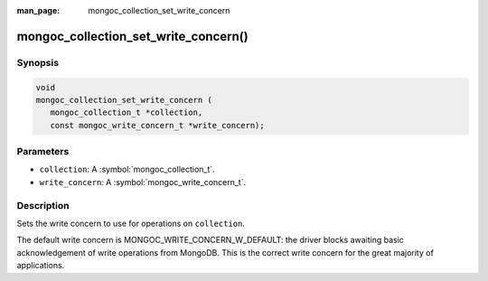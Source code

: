 :man_page: mongoc_collection_set_write_concern

mongoc_collection_set_write_concern()
=====================================

Synopsis
--------

.. code-block:: c

  void
  mongoc_collection_set_write_concern (
     mongoc_collection_t *collection,
     const mongoc_write_concern_t *write_concern);

Parameters
----------

* ``collection``: A :symbol:`mongoc_collection_t`.
* ``write_concern``: A :symbol:`mongoc_write_concern_t`.

Description
-----------

Sets the write concern to use for operations on ``collection``.

The default write concern is MONGOC_WRITE_CONCERN_W_DEFAULT: the driver blocks awaiting basic acknowledgement of write operations from MongoDB. This is the correct write concern for the great majority of applications.

